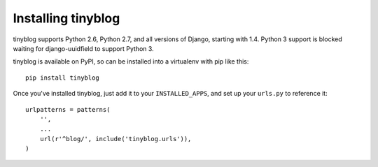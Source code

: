 Installing tinyblog
===================

tinyblog supports Python 2.6, Python 2.7, and all versions of Django,
starting with 1.4. Python 3 support is blocked waiting for
django-uuidfield to support Python 3.

tinyblog is available on PyPI, so can be installed into a virtualenv
with pip like this::

    pip install tinyblog

Once you've installed tinyblog, just add it to your
``INSTALLED_APPS``, and set up your ``urls.py`` to reference it::

    urlpatterns = patterns(
        '',
        ...
        url(r'^blog/', include('tinyblog.urls')),
    )
